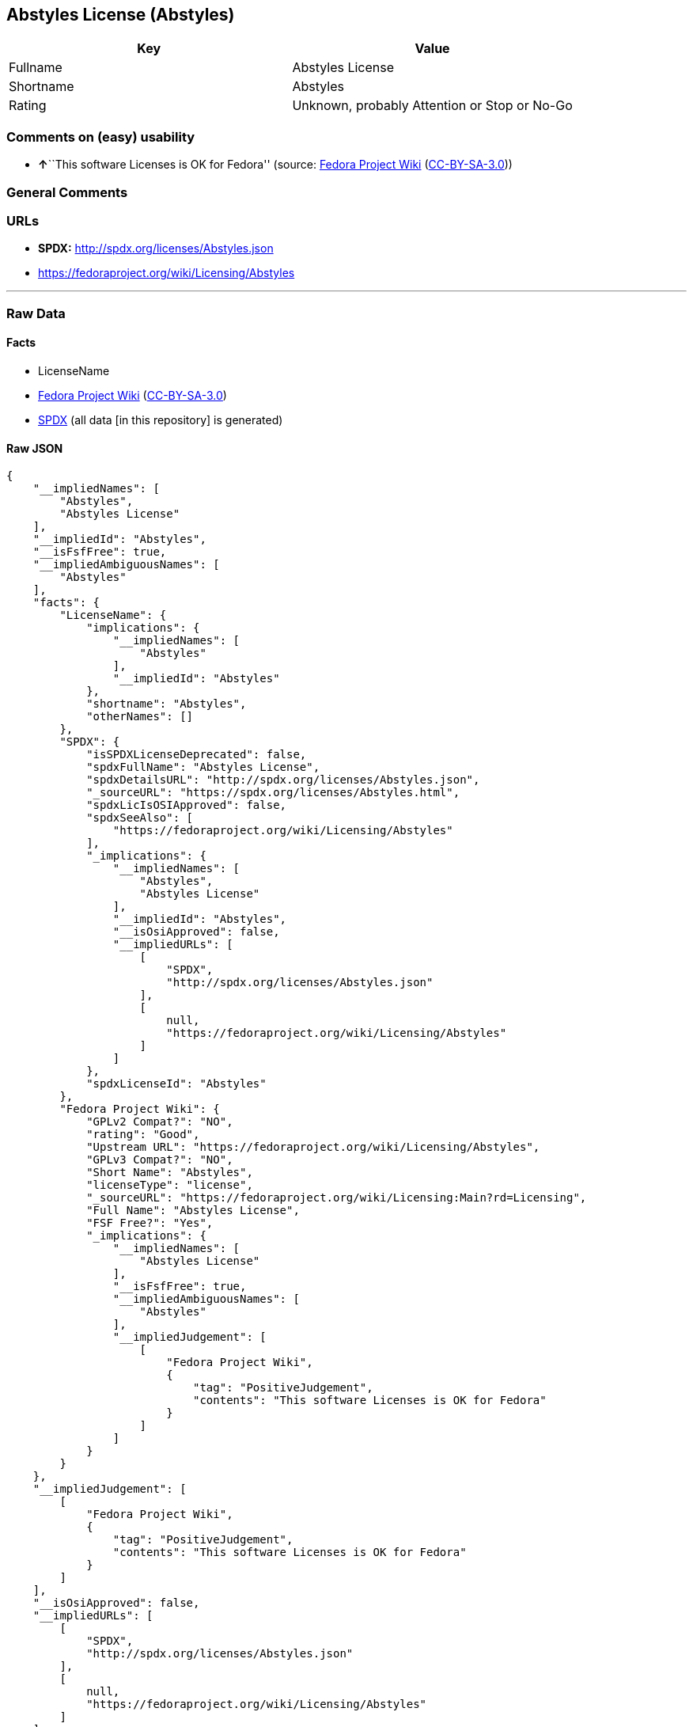 == Abstyles License (Abstyles)

[cols=",",options="header",]
|===
|Key |Value
|Fullname |Abstyles License
|Shortname |Abstyles
|Rating |Unknown, probably Attention or Stop or No-Go
|===

=== Comments on (easy) usability

* **↑**``This software Licenses is OK for Fedora'' (source:
https://fedoraproject.org/wiki/Licensing:Main?rd=Licensing[Fedora
Project Wiki]
(https://creativecommons.org/licenses/by-sa/3.0/legalcode[CC-BY-SA-3.0]))

=== General Comments

=== URLs

* *SPDX:* http://spdx.org/licenses/Abstyles.json
* https://fedoraproject.org/wiki/Licensing/Abstyles

'''''

=== Raw Data

==== Facts

* LicenseName
* https://fedoraproject.org/wiki/Licensing:Main?rd=Licensing[Fedora
Project Wiki]
(https://creativecommons.org/licenses/by-sa/3.0/legalcode[CC-BY-SA-3.0])
* https://spdx.org/licenses/Abstyles.html[SPDX] (all data [in this
repository] is generated)

==== Raw JSON

....
{
    "__impliedNames": [
        "Abstyles",
        "Abstyles License"
    ],
    "__impliedId": "Abstyles",
    "__isFsfFree": true,
    "__impliedAmbiguousNames": [
        "Abstyles"
    ],
    "facts": {
        "LicenseName": {
            "implications": {
                "__impliedNames": [
                    "Abstyles"
                ],
                "__impliedId": "Abstyles"
            },
            "shortname": "Abstyles",
            "otherNames": []
        },
        "SPDX": {
            "isSPDXLicenseDeprecated": false,
            "spdxFullName": "Abstyles License",
            "spdxDetailsURL": "http://spdx.org/licenses/Abstyles.json",
            "_sourceURL": "https://spdx.org/licenses/Abstyles.html",
            "spdxLicIsOSIApproved": false,
            "spdxSeeAlso": [
                "https://fedoraproject.org/wiki/Licensing/Abstyles"
            ],
            "_implications": {
                "__impliedNames": [
                    "Abstyles",
                    "Abstyles License"
                ],
                "__impliedId": "Abstyles",
                "__isOsiApproved": false,
                "__impliedURLs": [
                    [
                        "SPDX",
                        "http://spdx.org/licenses/Abstyles.json"
                    ],
                    [
                        null,
                        "https://fedoraproject.org/wiki/Licensing/Abstyles"
                    ]
                ]
            },
            "spdxLicenseId": "Abstyles"
        },
        "Fedora Project Wiki": {
            "GPLv2 Compat?": "NO",
            "rating": "Good",
            "Upstream URL": "https://fedoraproject.org/wiki/Licensing/Abstyles",
            "GPLv3 Compat?": "NO",
            "Short Name": "Abstyles",
            "licenseType": "license",
            "_sourceURL": "https://fedoraproject.org/wiki/Licensing:Main?rd=Licensing",
            "Full Name": "Abstyles License",
            "FSF Free?": "Yes",
            "_implications": {
                "__impliedNames": [
                    "Abstyles License"
                ],
                "__isFsfFree": true,
                "__impliedAmbiguousNames": [
                    "Abstyles"
                ],
                "__impliedJudgement": [
                    [
                        "Fedora Project Wiki",
                        {
                            "tag": "PositiveJudgement",
                            "contents": "This software Licenses is OK for Fedora"
                        }
                    ]
                ]
            }
        }
    },
    "__impliedJudgement": [
        [
            "Fedora Project Wiki",
            {
                "tag": "PositiveJudgement",
                "contents": "This software Licenses is OK for Fedora"
            }
        ]
    ],
    "__isOsiApproved": false,
    "__impliedURLs": [
        [
            "SPDX",
            "http://spdx.org/licenses/Abstyles.json"
        ],
        [
            null,
            "https://fedoraproject.org/wiki/Licensing/Abstyles"
        ]
    ]
}
....

==== Dot Cluster Graph

../dot/Abstyles.svg
